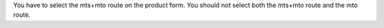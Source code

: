 You have to select the mts+mto route on the product form.
You should not select both the mts+mto route and the mto route.
